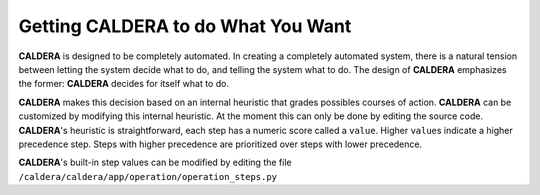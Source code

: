 ===================================
Getting CALDERA to do What You Want
===================================

**CALDERA** is designed to be completely automated. In creating a completely automated system, there
is a natural tension between letting the system decide what to do, and telling the system what to do. The
design of **CALDERA** emphasizes the former: **CALDERA** decides for itself what to do.

**CALDERA** makes this decision based on an internal heuristic that grades possibles courses of action.
**CALDERA** can be customized by modifying this internal heuristic. At the moment this can only be done by
editing the source code. **CALDERA**'s heuristic is straightforward, each step has a numeric score called a ``value``\ .
Higher ``value``\ s indicate a higher precedence step. Steps with higher precedence are prioritized over steps with
lower precedence.

**CALDERA**'s built-in step values can be modified by editing the file ``/caldera/caldera/app/operation/operation_steps.py``